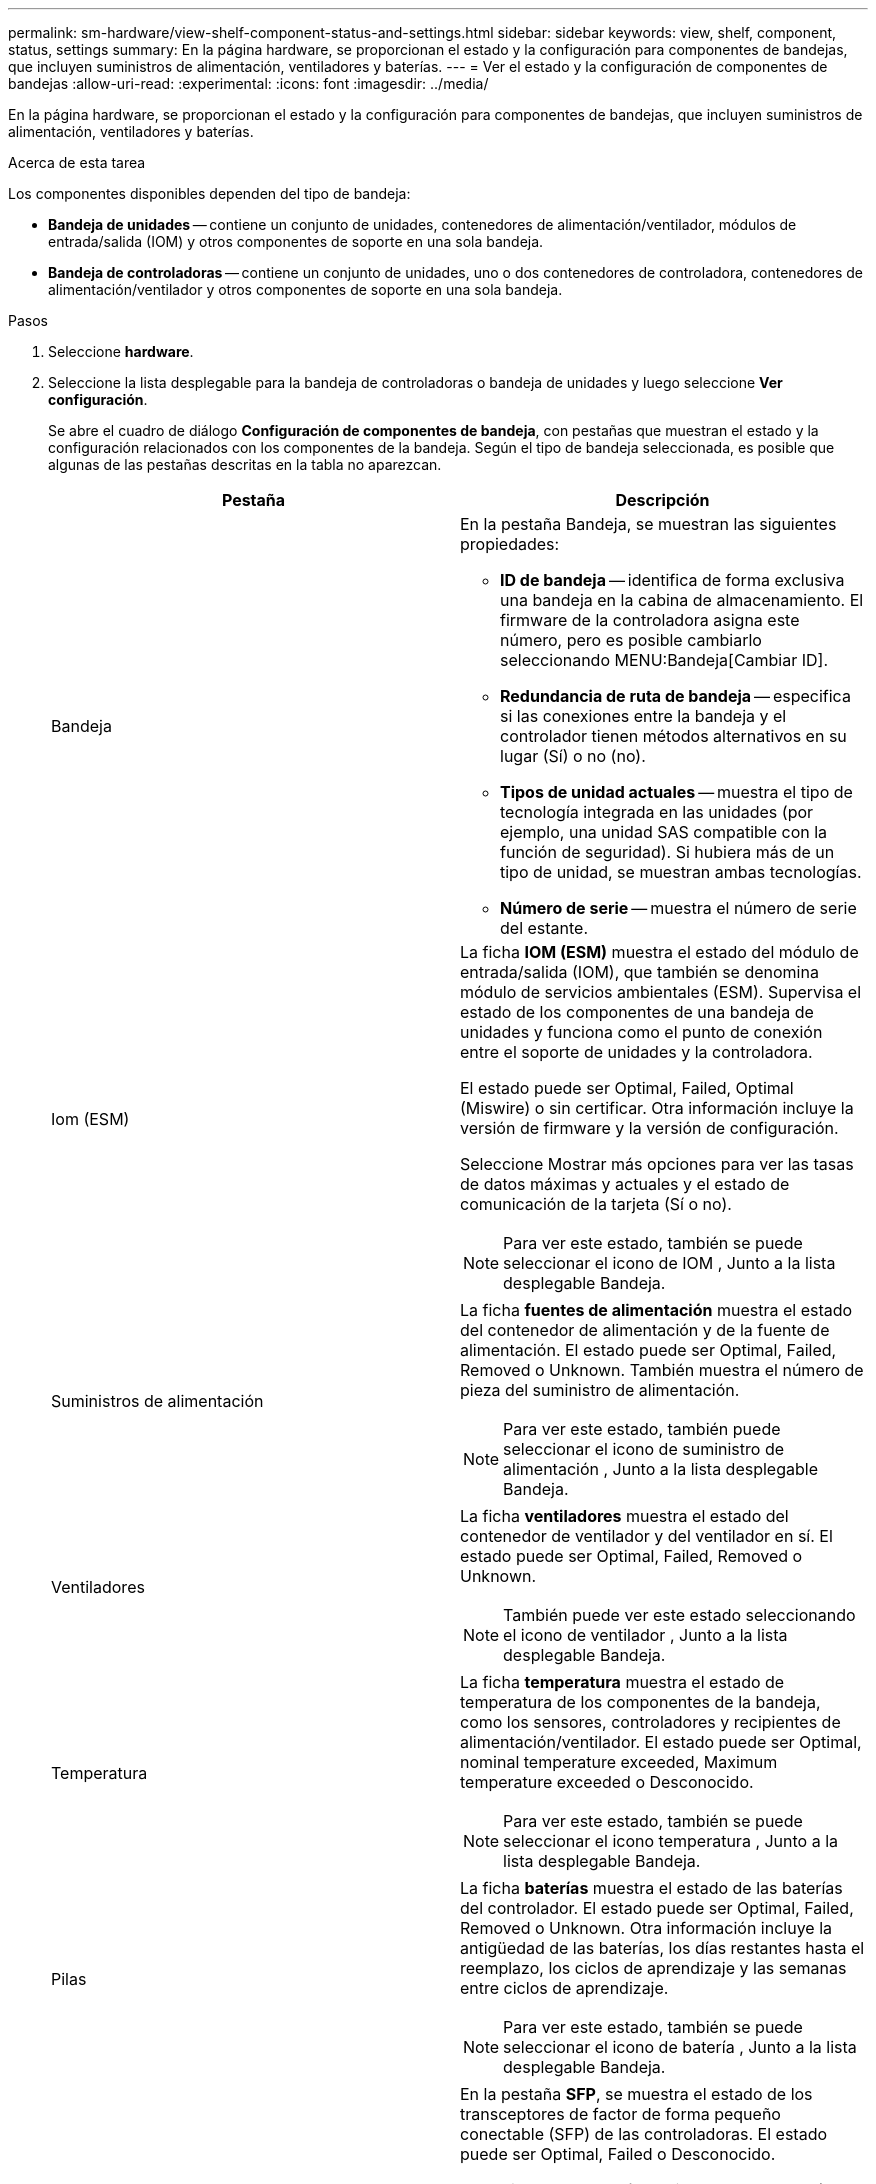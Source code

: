 ---
permalink: sm-hardware/view-shelf-component-status-and-settings.html 
sidebar: sidebar 
keywords: view, shelf, component, status, settings 
summary: En la página hardware, se proporcionan el estado y la configuración para componentes de bandejas, que incluyen suministros de alimentación, ventiladores y baterías. 
---
= Ver el estado y la configuración de componentes de bandejas
:allow-uri-read: 
:experimental: 
:icons: font
:imagesdir: ../media/


[role="lead"]
En la página hardware, se proporcionan el estado y la configuración para componentes de bandejas, que incluyen suministros de alimentación, ventiladores y baterías.

.Acerca de esta tarea
Los componentes disponibles dependen del tipo de bandeja:

* *Bandeja de unidades* -- contiene un conjunto de unidades, contenedores de alimentación/ventilador, módulos de entrada/salida (IOM) y otros componentes de soporte en una sola bandeja.
* *Bandeja de controladoras* -- contiene un conjunto de unidades, uno o dos contenedores de controladora, contenedores de alimentación/ventilador y otros componentes de soporte en una sola bandeja.


.Pasos
. Seleccione *hardware*.
. Seleccione la lista desplegable para la bandeja de controladoras o bandeja de unidades y luego seleccione *Ver configuración*.
+
Se abre el cuadro de diálogo *Configuración de componentes de bandeja*, con pestañas que muestran el estado y la configuración relacionados con los componentes de la bandeja. Según el tipo de bandeja seleccionada, es posible que algunas de las pestañas descritas en la tabla no aparezcan.

+
|===
| Pestaña | Descripción 


 a| 
Bandeja
 a| 
En la pestaña Bandeja, se muestran las siguientes propiedades:

** *ID de bandeja* -- identifica de forma exclusiva una bandeja en la cabina de almacenamiento. El firmware de la controladora asigna este número, pero es posible cambiarlo seleccionando MENU:Bandeja[Cambiar ID].
** *Redundancia de ruta de bandeja* -- especifica si las conexiones entre la bandeja y el controlador tienen métodos alternativos en su lugar (Sí) o no (no).
** *Tipos de unidad actuales* -- muestra el tipo de tecnología integrada en las unidades (por ejemplo, una unidad SAS compatible con la función de seguridad). Si hubiera más de un tipo de unidad, se muestran ambas tecnologías.
** *Número de serie* -- muestra el número de serie del estante.




 a| 
Iom (ESM)
 a| 
La ficha *IOM (ESM)* muestra el estado del módulo de entrada/salida (IOM), que también se denomina módulo de servicios ambientales (ESM). Supervisa el estado de los componentes de una bandeja de unidades y funciona como el punto de conexión entre el soporte de unidades y la controladora.

El estado puede ser Optimal, Failed, Optimal (Miswire) o sin certificar. Otra información incluye la versión de firmware y la versión de configuración.

Seleccione Mostrar más opciones para ver las tasas de datos máximas y actuales y el estado de comunicación de la tarjeta (Sí o no).

[NOTE]
====
Para ver este estado, también se puede seleccionar el icono de IOM image:../media/sam1130-ss-hardware-iom-icon.gif[""], Junto a la lista desplegable Bandeja.

====


 a| 
Suministros de alimentación
 a| 
La ficha *fuentes de alimentación* muestra el estado del contenedor de alimentación y de la fuente de alimentación. El estado puede ser Optimal, Failed, Removed o Unknown. También muestra el número de pieza del suministro de alimentación.

[NOTE]
====
Para ver este estado, también puede seleccionar el icono de suministro de alimentación image:../media/sam1130-ss-hardware-power-icon.gif[""], Junto a la lista desplegable Bandeja.

====


 a| 
Ventiladores
 a| 
La ficha *ventiladores* muestra el estado del contenedor de ventilador y del ventilador en sí. El estado puede ser Optimal, Failed, Removed o Unknown.

[NOTE]
====
También puede ver este estado seleccionando el icono de ventilador image:../media/sam1130-ss-hardware-fan-icon.gif[""], Junto a la lista desplegable Bandeja.

====


 a| 
Temperatura
 a| 
La ficha *temperatura* muestra el estado de temperatura de los componentes de la bandeja, como los sensores, controladores y recipientes de alimentación/ventilador. El estado puede ser Optimal, nominal temperature exceeded, Maximum temperature exceeded o Desconocido.

[NOTE]
====
Para ver este estado, también se puede seleccionar el icono temperatura image:../media/sam1130-ss-hardware-temp-icon.gif[""], Junto a la lista desplegable Bandeja.

====


 a| 
Pilas
 a| 
La ficha *baterías* muestra el estado de las baterías del controlador. El estado puede ser Optimal, Failed, Removed o Unknown. Otra información incluye la antigüedad de las baterías, los días restantes hasta el reemplazo, los ciclos de aprendizaje y las semanas entre ciclos de aprendizaje.

[NOTE]
====
Para ver este estado, también se puede seleccionar el icono de batería image:../media/sam1130-ss-hardware-battery-icon.gif[""], Junto a la lista desplegable Bandeja.

====


 a| 
SFP
 a| 
En la pestaña *SFP*, se muestra el estado de los transceptores de factor de forma pequeño conectable (SFP) de las controladoras. El estado puede ser Optimal, Failed o Desconocido.

Seleccione Mostrar más opciones para ver el número de pieza, el número de serie y el proveedor de SFP.

[NOTE]
====
También puede ver este estado seleccionando el icono de SFP image:../media/sam1130-ss-hardware-sfp-icon.gif[""], Junto a la lista desplegable Bandeja.

====
|===
. Haga clic en *Cerrar*.


